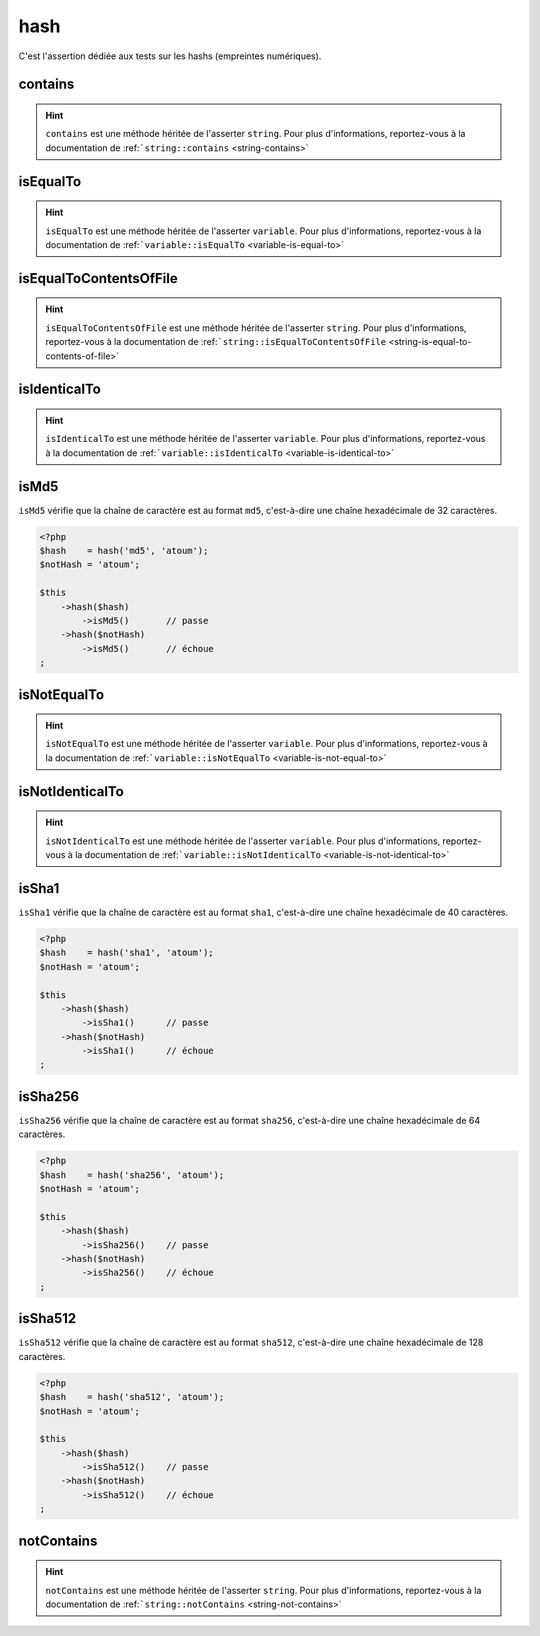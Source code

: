 .. _hash-anchor:

hash
****

C'est l'assertion dédiée aux tests sur les hashs (empreintes numériques).

.. _hash-contains:

contains
========

.. hint::
   ``contains`` est une méthode héritée de l'asserter ``string``.
   Pour plus d'informations, reportez-vous à la documentation de :ref:```string::contains`` <string-contains>`


.. _hash-is-equal-to:

isEqualTo
=========

.. hint::
   ``isEqualTo`` est une méthode héritée de l'asserter ``variable``.
   Pour plus d'informations, reportez-vous à la documentation de :ref:```variable::isEqualTo`` <variable-is-equal-to>`


.. _hash-is-equal-to-contents-of-file:

isEqualToContentsOfFile
=======================

.. hint::
   ``isEqualToContentsOfFile`` est une méthode héritée de l'asserter ``string``.
   Pour plus d'informations, reportez-vous à la documentation de :ref:```string::isEqualToContentsOfFile`` <string-is-equal-to-contents-of-file>`


.. _hash-is-identical-to:

isIdenticalTo
=============

.. hint::
   ``isIdenticalTo`` est une méthode héritée de l'asserter ``variable``.
   Pour plus d'informations, reportez-vous à la documentation de :ref:```variable::isIdenticalTo`` <variable-is-identical-to>`


.. _is-md5:

isMd5
=====

``isMd5`` vérifie que la chaîne de caractère est au format ``md5``, c'est-à-dire une chaîne hexadécimale de 32 caractères.

.. code-block:: php

   <?php
   $hash    = hash('md5', 'atoum');
   $notHash = 'atoum';

   $this
       ->hash($hash)
           ->isMd5()       // passe
       ->hash($notHash)
           ->isMd5()       // échoue
   ;

.. _hash-is-not-equal-to:

isNotEqualTo
============

.. hint::
   ``isNotEqualTo`` est une méthode héritée de l'asserter ``variable``.
   Pour plus d'informations, reportez-vous à la documentation de :ref:```variable::isNotEqualTo`` <variable-is-not-equal-to>`


.. _hash-is-not-identical-to:

isNotIdenticalTo
================

.. hint::
   ``isNotIdenticalTo`` est une méthode héritée de l'asserter ``variable``.
   Pour plus d'informations, reportez-vous à la documentation de :ref:```variable::isNotIdenticalTo`` <variable-is-not-identical-to>`


.. _is-sha1:

isSha1
======

``isSha1`` vérifie que la chaîne de caractère est au format ``sha1``, c'est-à-dire une chaîne hexadécimale de 40 caractères.

.. code-block:: php

   <?php
   $hash    = hash('sha1', 'atoum');
   $notHash = 'atoum';

   $this
       ->hash($hash)
           ->isSha1()      // passe
       ->hash($notHash)
           ->isSha1()      // échoue
   ;

.. _is-sha256:

isSha256
========

``isSha256`` vérifie que la chaîne de caractère est au format ``sha256``, c'est-à-dire une chaîne hexadécimale de 64 caractères.

.. code-block:: php

   <?php
   $hash    = hash('sha256', 'atoum');
   $notHash = 'atoum';

   $this
       ->hash($hash)
           ->isSha256()    // passe
       ->hash($notHash)
           ->isSha256()    // échoue
   ;

.. _is-sha512:

isSha512
========

``isSha512`` vérifie que la chaîne de caractère est au format ``sha512``, c'est-à-dire une chaîne hexadécimale de 128 caractères.

.. code-block:: php

   <?php
   $hash    = hash('sha512', 'atoum');
   $notHash = 'atoum';

   $this
       ->hash($hash)
           ->isSha512()    // passe
       ->hash($notHash)
           ->isSha512()    // échoue
   ;

.. _hash-not-contains:

notContains
===========

.. hint::
   ``notContains`` est une méthode héritée de l'asserter ``string``.
   Pour plus d'informations, reportez-vous à la documentation de :ref:```string::notContains`` <string-not-contains>`
